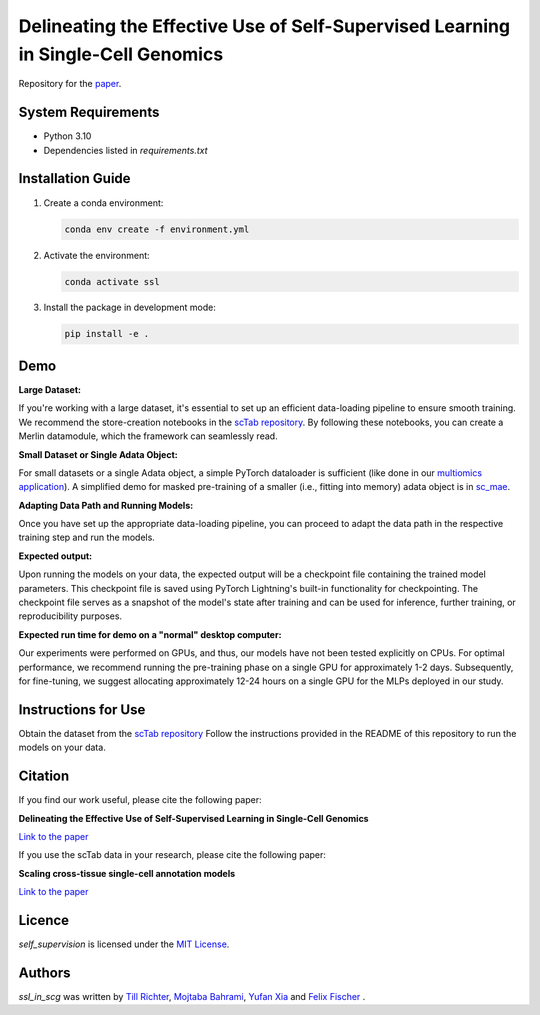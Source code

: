 Delineating the Effective Use of Self-Supervised Learning in Single-Cell Genomics
=================================================================================

Repository for the `paper <https://www.biorxiv.org/content/10.1101/2024.02.16.580624v1.abstract>`_.

System Requirements
-------------------
- Python 3.10
- Dependencies listed in `requirements.txt`

Installation Guide
-------------------
1. Create a conda environment:

   .. code-block:: bash

       conda env create -f environment.yml

2. Activate the environment:

   .. code-block:: bash

       conda activate ssl

3. Install the package in development mode:

   .. code-block:: bash

       pip install -e .

Demo
----

**Large Dataset:**

If you're working with a large dataset, it's essential to set up an efficient data-loading pipeline to ensure smooth training. We recommend the store-creation notebooks in the `scTab repository <https://github.com/theislab/scTab/tree/main/notebooks/store_creation>`_. By following these notebooks, you can create a Merlin datamodule, which the framework can seamlessly read.

**Small Dataset or Single Adata Object:**

For small datasets or a single Adata object, a simple PyTorch dataloader is sufficient (like done in our `multiomics application <https://github.com/theislab/ssl_in_scg/blob/master/self_supervision/data/datamodules.py#L173>`_). A simplified demo for masked pre-training of a smaller (i.e., fitting into memory) adata object is in `sc_mae <https://github.com/theislab/sc_mae>`_.

**Adapting Data Path and Running Models:**

Once you have set up the appropriate data-loading pipeline, you can proceed to adapt the data path in the respective training step and run the models.

**Expected output:**

Upon running the models on your data, the expected output will be a checkpoint file containing the trained model parameters. This checkpoint file is saved using PyTorch Lightning's built-in functionality for checkpointing. The checkpoint file serves as a snapshot of the model's state after training and can be used for inference, further training, or reproducibility purposes.

**Expected run time for demo on a "normal" desktop computer:**

Our experiments were performed on GPUs, and thus, our models have not been tested explicitly on CPUs. For optimal performance, we recommend running the pre-training phase on a single GPU for approximately 1-2 days. Subsequently, for fine-tuning, we suggest allocating approximately 12-24 hours on a single GPU for the MLPs deployed in our study.

Instructions for Use
--------------------

Obtain the dataset from the `scTab repository <github.com/theislab/scTab>`_
Follow the instructions provided in the README of this repository to run the models on your data.

Citation
--------

If you find our work useful, please cite the following paper:

**Delineating the Effective Use of Self-Supervised Learning in Single-Cell Genomics**

`Link to the paper <https://doi.org/10.1101/2024.02.16.580624>`_

If you use the scTab data in your research, please cite the following paper:

**Scaling cross-tissue single-cell annotation models**

`Link to the paper <https://www.ncbi.nlm.nih.gov/pmc/articles/PMC10592700/>`_

Licence
-------
`self_supervision` is licensed under the `MIT License <https://opensource.org/licenses/MIT>`_.

Authors
-------

`ssl_in_scg` was written by `Till Richter <till.richter@helmholtz-muenchen.de>`_, `Mojtaba Bahrami <mojtaba.bahrami@helmholtz-muenchen.de>`_, `Yufan Xia <yufan.xia@helmholtz-muenchen.de>`_ and `Felix Fischer  <felix.fischer@helmholtz-muenchen.de>`_ .
